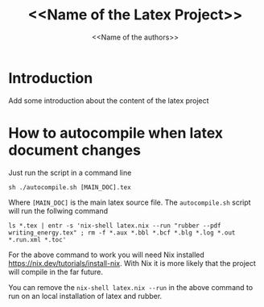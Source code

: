 #+TITLE: <<Name of the Latex Project>>
#+AUTHOR: <<Name of the authors>>

* Introduction

Add some introduction about the content of the latex project

* How to autocompile when latex document changes

Just run the script in a command line

#+begin_example
sh ./autocompile.sh [MAIN_DOC].tex
#+end_example

Where ~[MAIN_DOC]~ is the main latex source file. The ~autocompile.sh~ script
will run the follwing command

#+begin_example
ls *.tex | entr -s 'nix-shell latex.nix --run "rubber --pdf writing_energy.tex" ; rm -f *.aux *.bbl *.bcf *.blg *.log *.out *.run.xml *.toc'
#+end_example

For the above command to work you will need Nix installed
[[https://nix.dev/tutorials/install-nix]]. With Nix it is more likely that the
project will compile in the far future.

You can remove the ~nix-shell latex.nix --run~ in the above command to run on an
local installation of latex and rubber.
